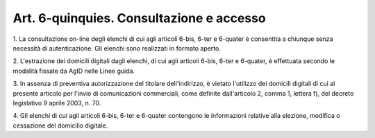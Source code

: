 .. _art6-quinquies:

Art. 6-quinquies. Consultazione e accesso
^^^^^^^^^^^^^^^^^^^^^^^^^^^^^^^^^^^^^^^^^



1\. La consultazione on-line degli elenchi di cui agli articoli 6-bis, 6-ter e 6-quater è consentita a chiunque senza necessità di autenticazione. Gli elenchi sono realizzati in formato aperto.

2\. L'estrazione dei domicili digitali dagli elenchi, di cui agli articoli 6-bis, 6-ter e 6-quater, è effettuata secondo le modalità fissate da AgID nelle Linee guida.

3\. In assenza  di  preventiva  autorizzazione  del  titolare dell'indirizzo, è vietato l'utilizzo dei domicili digitali di cui al presente articolo per l'invio di comunicazioni commerciali, come definite dall'articolo 2, comma 1, lettera  f),  del  decreto legislativo 9 aprile 2003, n. 70.

4\. Gli elenchi di cui agli articoli 6-bis, 6-ter e 6-quater contengono le informazioni relative alla elezione, modifica  o cessazione del domicilio digitale.
